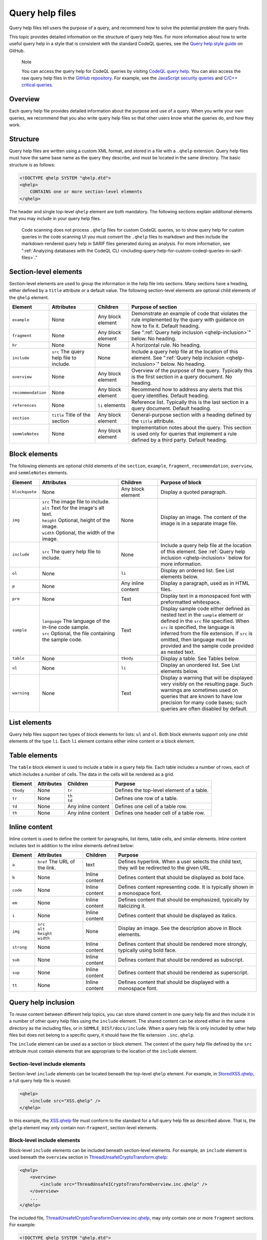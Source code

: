 .. _query-help-files:

Query help files
****************

Query help files tell users the purpose of a query, and recommend how to solve the potential problem the query finds.

This topic provides detailed information on the structure of query help files.
For more information about how to write useful query help in a style that is consistent with the standard CodeQL queries, see the `Query help style guide <https://github.com/github/codeql/blob/main/docs/query-help-style-guide.md>`__ on GitHub.


.. pull-quote::

   Note

   You can access the query help for CodeQL queries by visiting `CodeQL query help <https://codeql.github.com/codeql-query-help>`__.
   You can also access the raw query help files in the `GitHub repository <https://github.com/github/codeql>`__.
   For example, see the `JavaScript security queries <https://github.com/github/codeql/tree/main/javascript/ql/src/Security>`__ and `C/C++ critical queries <https://github.com/github/codeql/tree/main/cpp/ql/src/Critical>`__.

Overview
========

Each query help file provides detailed information about the purpose and use of a query. When you write your own queries, we recommend that you also write query help files so that other users know what the queries do, and how they work.

Structure
=========

Query help files are written using a custom XML format, and stored in a file with a ``.qhelp`` extension. Query help files must have the same base name as the query they describe, and must be located in the same directory. The basic structure is as follows:

.. code-block:: xml

   <!DOCTYPE qhelp SYSTEM "qhelp.dtd">
   <qhelp>
       CONTAINS one or more section-level elements
   </qhelp>

The header and single top-level ``qhelp`` element are both mandatory.
The following sections explain additional elements that you may include in your query help files.

.. pull-quote::

   Code scanning does not process ``.qhelp`` files for custom CodeQL queries, so to show
   query help for custom queries in the code scanning UI you must convert the ``.qhelp`` files to markdown
   and then include the markdown-rendered query help in SARIF files generated during an analysis.
   For more information, see
   ":ref:`Analyzing databases with the CodeQL CLI <including-query-help-for-custom-codeql-queries-in-sarif-files>`."

Section-level elements
======================

Section-level elements are used to group the information in the help file into sections. Many sections have a heading, either defined by a ``title`` attribute or a default value. The following section-level elements are optional child elements of the ``qhelp`` element.

+--------------------+-----------------------------------------+------------------------+-----------------------------------------------------------------------------------------------------------------------------------------------+
| Element            | Attributes                              | Children               | Purpose of section                                                                                                                            |
+====================+=========================================+========================+===============================================================================================================================================+
| ``example``        | None                                    | Any block element      | Demonstrate an example of code that violates the rule implemented by the query with guidance on how to fix it. Default heading.               |
+--------------------+-----------------------------------------+------------------------+-----------------------------------------------------------------------------------------------------------------------------------------------+
| ``fragment``       | None                                    | Any block element      | See ":ref:`Query help inclusion <qhelp-inclusion>`" below. No heading.                                                                        |
+--------------------+-----------------------------------------+------------------------+-----------------------------------------------------------------------------------------------------------------------------------------------+
| ``hr``             | None                                    | None                   | A horizontal rule. No heading.                                                                                                                |
+--------------------+-----------------------------------------+------------------------+-----------------------------------------------------------------------------------------------------------------------------------------------+
| ``include``        | ``src`` The query help file to include. | None                   | Include a query help file at the location of this element. See ":ref:`Query help inclusion <qhelp-inclusion>`" below. No heading.             |
+--------------------+-----------------------------------------+------------------------+-----------------------------------------------------------------------------------------------------------------------------------------------+
| ``overview``       | None                                    | Any block element      | Overview of the purpose of the query. Typically this is the first section in a query document. No heading.                                    |
+--------------------+-----------------------------------------+------------------------+-----------------------------------------------------------------------------------------------------------------------------------------------+
| ``recommendation`` | None                                    | Any block element      | Recommend how to address any alerts that this query identifies. Default heading.                                                              |
+--------------------+-----------------------------------------+------------------------+-----------------------------------------------------------------------------------------------------------------------------------------------+
| ``references``     | None                                    | ``li`` elements        | Reference list. Typically this is the last section in a query document. Default heading.                                                      |
+--------------------+-----------------------------------------+------------------------+-----------------------------------------------------------------------------------------------------------------------------------------------+
| ``section``        | ``title`` Title of the section          | Any block element      | General-purpose section with a heading defined by the ``title`` attribute.                                                                    |
+--------------------+-----------------------------------------+------------------------+-----------------------------------------------------------------------------------------------------------------------------------------------+
| ``semmleNotes``    | None                                    | Any block element      | Implementation notes about the query. This section is used only for queries that implement a rule defined by a third party. Default heading.  |
+--------------------+-----------------------------------------+------------------------+-----------------------------------------------------------------------------------------------------------------------------------------------+

Block elements
==============

The following elements are optional child elements of the ``section``, ``example``, ``fragment``, ``recommendation``, ``overview``, and ``semmleNotes`` elements.

.. table::
   :widths: 7 20 10 25

   +----------------+----------------------------------------------------------+--------------------+-----------------------------------------------------------------------------------------------------------------------------------------------------------------------------------------------------------------------------------------------------------------------------------------------------------+
   | Element        | Attributes                                               | Children           | Purpose of block                                                                                                                                                                                                                                                                                          |
   +================+==========================================================+====================+===========================================================================================================================================================================================================================================================================================================+
   | ``blockquote`` | None                                                     | Any block element  | Display a quoted paragraph.                                                                                                                                                                                                                                                                               |
   +----------------+----------------------------------------------------------+--------------------+-----------------------------------------------------------------------------------------------------------------------------------------------------------------------------------------------------------------------------------------------------------------------------------------------------------+
   | ``img``        | | ``src`` The image file to include.                     | None               | Display an image. The content of the image is in a separate image file.                                                                                                                                                                                                                                   |
   |                | | ``alt`` Text for the image's alt text.                 |                    |                                                                                                                                                                                                                                                                                                           |
   |                | | ``height`` Optional, height of the image.              |                    |                                                                                                                                                                                                                                                                                                           |
   |                | | ``width`` Optional, the width of the image.            |                    |                                                                                                                                                                                                                                                                                                           |
   +----------------+----------------------------------------------------------+--------------------+-----------------------------------------------------------------------------------------------------------------------------------------------------------------------------------------------------------------------------------------------------------------------------------------------------------+
   | ``include``    | ``src`` The query help file to include.                  | None               | Include a query help file at the location of this element. See :ref:`Query help inclusion <qhelp-inclusion>` below for more information.                                                                                                                                                                  |
   +----------------+----------------------------------------------------------+--------------------+-----------------------------------------------------------------------------------------------------------------------------------------------------------------------------------------------------------------------------------------------------------------------------------------------------------+
   | ``ol``         | None                                                     | ``li``             | Display an ordered list. See List elements below.                                                                                                                                                                                                                                                         |
   +----------------+----------------------------------------------------------+--------------------+-----------------------------------------------------------------------------------------------------------------------------------------------------------------------------------------------------------------------------------------------------------------------------------------------------------+
   | ``p``          | None                                                     | Any inline content | Display a paragraph, used as in HTML files.                                                                                                                                                                                                                                                               |
   +----------------+----------------------------------------------------------+--------------------+-----------------------------------------------------------------------------------------------------------------------------------------------------------------------------------------------------------------------------------------------------------------------------------------------------------+
   | ``pre``        | None                                                     | Text               | Display text in a monospaced font with preformatted whitespace.                                                                                                                                                                                                                                           |
   +----------------+----------------------------------------------------------+--------------------+-----------------------------------------------------------------------------------------------------------------------------------------------------------------------------------------------------------------------------------------------------------------------------------------------------------+
   | ``sample``     | | ``language`` The language of the in-line code sample.  | Text               | Display sample code either defined as nested text in the ``sample`` element or defined in the ``src`` file specified. When ``src`` is specified, the language is inferred from the file extension. If ``src`` is omitted, then language must be provided and the sample code provided as nested text.     |
   |                | | ``src`` Optional, the file containing the sample code. |                    |                                                                                                                                                                                                                                                                                                           |
   +----------------+----------------------------------------------------------+--------------------+-----------------------------------------------------------------------------------------------------------------------------------------------------------------------------------------------------------------------------------------------------------------------------------------------------------+
   | ``table``      | None                                                     | ``tbody``          | Display a table. See Tables below.                                                                                                                                                                                                                                                                        |
   +----------------+----------------------------------------------------------+--------------------+-----------------------------------------------------------------------------------------------------------------------------------------------------------------------------------------------------------------------------------------------------------------------------------------------------------+
   | ``ul``         | None                                                     | ``li``             | Display an unordered list. See List elements below.                                                                                                                                                                                                                                                       |
   +----------------+----------------------------------------------------------+--------------------+-----------------------------------------------------------------------------------------------------------------------------------------------------------------------------------------------------------------------------------------------------------------------------------------------------------+
   | ``warning``    | None                                                     | Text               | Display a warning that will be displayed very visibly on the resulting page. Such warnings are sometimes used on queries that are known to have low precision for many code bases; such queries are often disabled by default.                                                                            |
   +----------------+----------------------------------------------------------+--------------------+-----------------------------------------------------------------------------------------------------------------------------------------------------------------------------------------------------------------------------------------------------------------------------------------------------------+

List elements
=============

Query help files support two types of block elements for lists: ``ul`` and ``ol``. Both block elements support only one child elements of the type ``li``. Each ``li`` element contains either inline content or a block element.

Table elements
==============

The ``table`` block element is used to include a table in a query help file. Each table includes a number of rows, each of which includes a number of cells. The data in the cells will be rendered as a grid.

+-----------+------------+--------------------+-------------------------------------------+
| Element   | Attributes | Children           | Purpose                                   |
+===========+============+====================+===========================================+
| ``tbody`` | None       | ``tr``             | Defines the top-level element of a table. |
+-----------+------------+--------------------+-------------------------------------------+
| ``tr``    | None       | | ``th``           | Defines one row of a table.               |
|           |            | | ``td``           |                                           |
+-----------+------------+--------------------+-------------------------------------------+
| ``td``    | None       | Any inline content | Defines one cell of a table row.          |
+-----------+------------+--------------------+-------------------------------------------+
| ``th``    | None       | Any inline content | Defines one header cell of a table row.   |
+-----------+------------+--------------------+-------------------------------------------+

Inline content
==============

Inline content is used to define the content for paragraphs, list items, table cells, and similar elements. Inline content includes text in addition to the inline elements defined below:

+------------+--------------------------------------+----------------+--------------------------------------------------------------------------------------------------+
| Element    | Attributes                           | Children       | Purpose                                                                                          |
+============+======================================+================+==================================================================================================+
| ``a``      | ``href`` The URL of the link.        | text           | Defines hyperlink. When a user selects the child text, they will be redirected to the given URL. |
+------------+--------------------------------------+----------------+--------------------------------------------------------------------------------------------------+
| ``b``      | None                                 | Inline content | Defines content that should be displayed as bold face.                                           |
+------------+--------------------------------------+----------------+--------------------------------------------------------------------------------------------------+
| ``code``   | None                                 | Inline content | Defines content representing code. It is typically shown in a monospace font.                    |
+------------+--------------------------------------+----------------+--------------------------------------------------------------------------------------------------+
| ``em``     | None                                 | Inline content | Defines content that should be emphasized, typically by italicizing it.                          |
+------------+--------------------------------------+----------------+--------------------------------------------------------------------------------------------------+
| ``i``      | None                                 | Inline content | Defines content that should be displayed as italics.                                             |
+------------+--------------------------------------+----------------+--------------------------------------------------------------------------------------------------+
| ``img``    | | ``src``                            | None           | Display an image. See the description above in Block elements.                                   |
|            | | ``alt``                            |                |                                                                                                  |
|            | | ``height``                         |                |                                                                                                  |
|            | | ``width``                          |                |                                                                                                  |
+------------+--------------------------------------+----------------+--------------------------------------------------------------------------------------------------+
| ``strong`` | None                                 | Inline content | Defines content that should be rendered more strongly, typically using bold face.                |
+------------+--------------------------------------+----------------+--------------------------------------------------------------------------------------------------+
| ``sub``    | None                                 | Inline content | Defines content that should be rendered as subscript.                                            |
+------------+--------------------------------------+----------------+--------------------------------------------------------------------------------------------------+
| ``sup``    | None                                 | Inline content | Defines content that should be rendered as superscript.                                          |
+------------+--------------------------------------+----------------+--------------------------------------------------------------------------------------------------+
| ``tt``     | None                                 | Inline content | Defines content that should be displayed with a monospace font.                                  |
+------------+--------------------------------------+----------------+--------------------------------------------------------------------------------------------------+

.. _qhelp-inclusion:

Query help inclusion
====================

To reuse content between different help topics, you can store shared content in one query help file and then include it in a number of other query help files using the ``include`` element. The shared content can be stored either in the same directory as the including files, or in ``SEMMLE_DIST/docs/include``.
When a query help file is only included by other help files but does not belong to a specific query, it should have the file extension ``.inc.qhelp``.

The ``include`` element can be used as a section or block element. The content of the query help file defined by the ``src`` attribute must contain elements that are appropriate to the location of the ``include`` element.

Section-level include elements
------------------------------

Section-level ``include`` elements can be located beneath the top-level ``qhelp`` element. For example, in `StoredXSS.qhelp <https://github.com/github/codeql/blob/main/csharp/ql/src/Security%20Features/CWE-079/StoredXSS.qhelp>`__, a full query help file is reused:

.. code-block:: xml

   <qhelp>
       <include src="XSS.qhelp" />
   </qhelp>

In this example, the `XSS.qhelp <https://github.com/github/codeql/blob/main/csharp/ql/src/Security%20Features/CWE-079/XSS.qhelp>`__ file must conform to the standard for a full query help file as described above. That is, the ``qhelp`` element may only contain non-``fragment``, section-level elements.

Block-level include elements
----------------------------

Block-level ``include`` elements can be included beneath section-level elements. For example, an ``include`` element is used beneath the ``overview`` section in `ThreadUnsafeICryptoTransform.qhelp <https://github.com/github/codeql/blob/main/csharp/ql/src/Likely%20Bugs/ThreadUnsafeICryptoTransform.qhelp>`__:

.. code-block:: xml

   <qhelp>
       <overview>
           <include src="ThreadUnsafeICryptoTransformOverview.inc.qhelp" />
       </overview>
       ...
   </qhelp>

The included file, `ThreadUnsafeICryptoTransformOverview.inc.qhelp <https://github.com/github/codeql/blob/main/csharp/ql/src/Likely%20Bugs/ThreadUnsafeICryptoTransformOverview.inc.qhelp>`_, may only contain one or more ``fragment`` sections. For example:

.. code-block:: xml

   <!DOCTYPE qhelp SYSTEM "qhelp.dtd">
   <qhelp>
      <fragment>
         <p>
            ...
         </p>
      </fragment>
   </qhelp>

